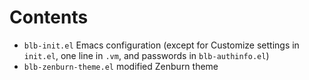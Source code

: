 * Contents
  - =blb-init.el= Emacs configuration (except for Customize settings in =init.el=, one line in =.vm=, and passwords in =blb-authinfo.el=)
  - =blb-zenburn-theme.el= modified Zenburn theme
